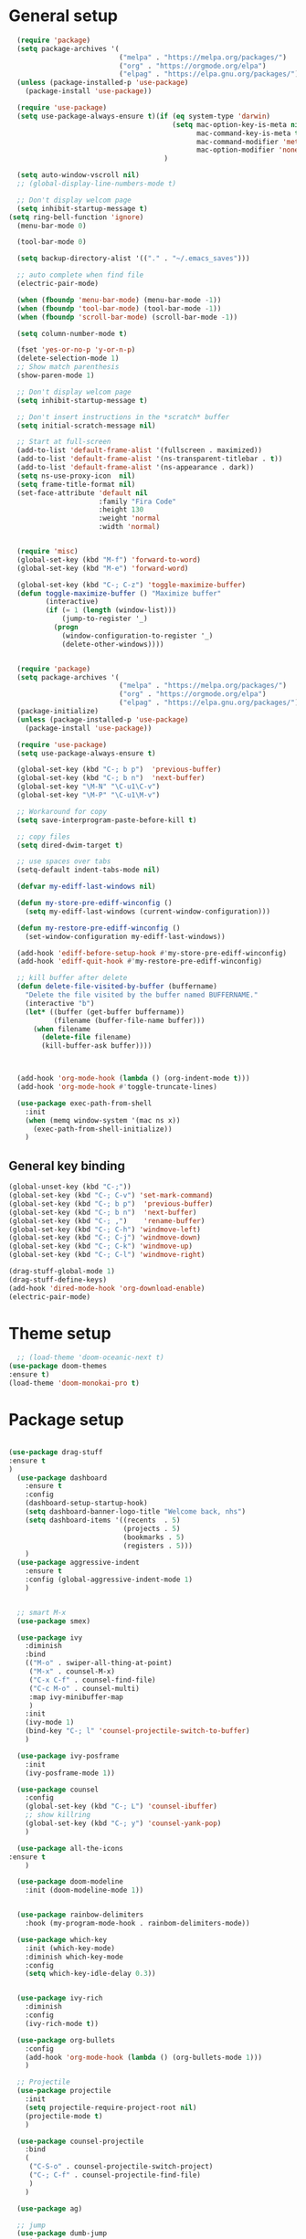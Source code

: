 * General setup
#+BEGIN_SRC emacs-lisp
  (require 'package)
  (setq package-archives '(
                           ("melpa" . "https://melpa.org/packages/")
                           ("org" . "https://orgmode.org/elpa")
                           ("elpag" . "https://elpa.gnu.org/packages/")))
  (unless (package-installed-p 'use-package)
    (package-install 'use-package))

  (require 'use-package)
  (setq use-package-always-ensure t)(if (eq system-type 'darwin)
                                        (setq mac-option-key-is-meta nil
                                              mac-command-key-is-meta t
                                              mac-command-modifier 'meta
                                              mac-option-modifier 'none)
                                      )

  (setq auto-window-vscroll nil)
  ;; (global-display-line-numbers-mode t)

  ;; Don't display welcom page
  (setq inhibit-startup-message t)
(setq ring-bell-function 'ignore)
  (menu-bar-mode 0)

  (tool-bar-mode 0)

  (setq backup-directory-alist '(("." . "~/.emacs_saves")))

  ;; auto complete when find file
  (electric-pair-mode)

  (when (fboundp 'menu-bar-mode) (menu-bar-mode -1))
  (when (fboundp 'tool-bar-mode) (tool-bar-mode -1))
  (when (fboundp 'scroll-bar-mode) (scroll-bar-mode -1))

  (setq column-number-mode t)

  (fset 'yes-or-no-p 'y-or-n-p)
  (delete-selection-mode 1)
  ;; Show match parenthesis
  (show-paren-mode 1)

  ;; Don't display welcom page
  (setq inhibit-startup-message t)

  ;; Don't insert instructions in the *scratch* buffer
  (setq initial-scratch-message nil)

  ;; Start at full-screen
  (add-to-list 'default-frame-alist '(fullscreen . maximized))
  (add-to-list 'default-frame-alist '(ns-transparent-titlebar . t))
  (add-to-list 'default-frame-alist '(ns-appearance . dark))
  (setq ns-use-proxy-icon  nil)
  (setq frame-title-format nil)
  (set-face-attribute 'default nil
                      :family "Fira Code"
                      :height 130
                      :weight 'normal
                      :width 'normal)


  (require 'misc)
  (global-set-key (kbd "M-f") 'forward-to-word)
  (global-set-key (kbd "M-e") 'forward-word)

  (global-set-key (kbd "C-; C-z") 'toggle-maximize-buffer)
  (defun toggle-maximize-buffer () "Maximize buffer"
         (interactive)
         (if (= 1 (length (window-list)))
             (jump-to-register '_) 
           (progn
             (window-configuration-to-register '_)
             (delete-other-windows))))


  (require 'package)
  (setq package-archives '(
                           ("melpa" . "https://melpa.org/packages/")
                           ("org" . "https://orgmode.org/elpa")
                           ("elpag" . "https://elpa.gnu.org/packages/")))
  (package-initialize)
  (unless (package-installed-p 'use-package)
    (package-install 'use-package))

  (require 'use-package)
  (setq use-package-always-ensure t)

  (global-set-key (kbd "C-; b p")  'previous-buffer)
  (global-set-key (kbd "C-; b n")  'next-buffer)
  (global-set-key "\M-N" "\C-u1\C-v")
  (global-set-key "\M-P" "\C-u1\M-v")

  ;; Workaround for copy
  (setq save-interprogram-paste-before-kill t)

  ;; copy files
  (setq dired-dwim-target t)

  ;; use spaces over tabs
  (setq-default indent-tabs-mode nil)

  (defvar my-ediff-last-windows nil)

  (defun my-store-pre-ediff-winconfig ()
    (setq my-ediff-last-windows (current-window-configuration)))

  (defun my-restore-pre-ediff-winconfig ()
    (set-window-configuration my-ediff-last-windows))

  (add-hook 'ediff-before-setup-hook #'my-store-pre-ediff-winconfig)
  (add-hook 'ediff-quit-hook #'my-restore-pre-ediff-winconfig)

  ;; kill buffer after delete
  (defun delete-file-visited-by-buffer (buffername)
    "Delete the file visited by the buffer named BUFFERNAME."
    (interactive "b")
    (let* ((buffer (get-buffer buffername))
           (filename (buffer-file-name buffer)))
      (when filename
        (delete-file filename)
        (kill-buffer-ask buffer))))



  (add-hook 'org-mode-hook (lambda () (org-indent-mode t)))
  (add-hook 'org-mode-hook #'toggle-truncate-lines)

  (use-package exec-path-from-shell
    :init
    (when (memq window-system '(mac ns x))
      (exec-path-from-shell-initialize))
    )

#+END_SRC

#+RESULTS:

** General key binding
#+BEGIN_SRC emacs-lisp
  (global-unset-key (kbd "C-;"))
  (global-set-key (kbd "C-; C-v") 'set-mark-command)
  (global-set-key (kbd "C-; b p")  'previous-buffer)
  (global-set-key (kbd "C-; b n")  'next-buffer)
  (global-set-key (kbd "C-; ,")    'rename-buffer)
  (global-set-key (kbd "C-; C-h") 'windmove-left)
  (global-set-key (kbd "C-; C-j") 'windmove-down)
  (global-set-key (kbd "C-; C-k") 'windmove-up)
  (global-set-key (kbd "C-; C-l") 'windmove-right)

  (drag-stuff-global-mode 1)
  (drag-stuff-define-keys)
  (add-hook 'dired-mode-hook 'org-download-enable)
  (electric-pair-mode)
#+END_SRC

#+RESULTS:
: t

* Theme setup
#+begin_src emacs-lisp
  ;; (load-theme 'doom-oceanic-next t)
(use-package doom-themes
:ensure t)
(load-theme 'doom-monokai-pro t)
#+end_src

#+RESULTS:
: t

* Package setup
#+BEGIN_SRC emacs-lisp

(use-package drag-stuff
:ensure t
)
  (use-package dashboard
    :ensure t
    :config
    (dashboard-setup-startup-hook)
    (setq dashboard-banner-logo-title "Welcome back, nhs")
    (setq dashboard-items '((recents  . 5)
                            (projects . 5)
                            (bookmarks . 5)
                            (registers . 5)))
    )
  (use-package aggressive-indent
    :ensure t
    :config (global-aggressive-indent-mode 1)
    )


  ;; smart M-x
  (use-package smex)

  (use-package ivy
    :diminish
    :bind
    (("M-o" . swiper-all-thing-at-point)
     ("M-x" . counsel-M-x)
     ("C-x C-f" . counsel-find-file)
     ("C-c M-o" . counsel-multi)
     :map ivy-minibuffer-map
     )
    :init
    (ivy-mode 1)
    (bind-key "C-; l" 'counsel-projectile-switch-to-buffer)
    )

  (use-package ivy-posframe
    :init
    (ivy-posframe-mode 1))

  (use-package counsel
    :config
    (global-set-key (kbd "C-; L") 'counsel-ibuffer)
    ;; show killring
    (global-set-key (kbd "C-; y") 'counsel-yank-pop)
    )

  (use-package all-the-icons
:ensure t
    )

  (use-package doom-modeline
    :init (doom-modeline-mode 1))


  (use-package rainbow-delimiters
    :hook (my-program-mode-hook . rainbom-delimiters-mode))

  (use-package which-key
    :init (which-key-mode)
    :diminish which-key-mode
    :config
    (setq which-key-idle-delay 0.3))


  (use-package ivy-rich
    :diminish
    :config
    (ivy-rich-mode t))

  (use-package org-bullets
    :config
    (add-hook 'org-mode-hook (lambda () (org-bullets-mode 1)))
    )

  ;; Projectile
  (use-package projectile
    :init
    (setq projectile-require-project-root nil)
    (projectile-mode t)
    )

  (use-package counsel-projectile
    :bind
    (
     ("C-S-o" . counsel-projectile-switch-project)
     ("C-; C-f" . counsel-projectile-find-file)
     )
    )

  (use-package ag)

  ;; jump
  (use-package dumb-jump
    :init
    (bind-key "C-; ]" 'dumb-jump-go)
    (bind-key "C-; t" 'dumb-jump-back))

  ;; Show search index
  (use-package anzu
    :init
    (global-anzu-mode +1))

  ;; check syntax
  (use-package flycheck
    :init (global-flycheck-mode 1))

  (use-package bm
    :config
    (global-set-key (kbd "C-; m m") 'bm-toggle)
    (global-set-key (kbd "C-; m n")   'bm-next)
    (global-set-key (kbd "C-; m p") 'bm-previous))


  ;; Magit
  (use-package magit
    :init
    (bind-key "C-x g" 'magit-status)
    (bind-key "C-; d" 'magit-diff-buffer-file))

  (use-package goto-chg
    :bind
    (("C-o" . goto-last-change)
     ("C-i" . goto-last-change-reverse)))

  (use-package avy
    :init
    (bind-key "C-; j" 'avy-goto-char))


  (use-package ace-window
    :config

    (global-set-key (kbd "C-x o") 'ace-window)
    :init
    (setq aw-dispatch-always t)
    (setq aw-keys '(?a ?s ?d ?f ?g ?h ?j ?k ?l))
    )


  (use-package multiple-cursors
    :config)
  ;; (global-set-key (kbd "C-S-<mouse-1>") 'mc/add-cursor-on-click))


  ;; Expand selection
  (use-package expand-region
    :config
    (global-set-key (kbd "C-'") 'er/expand-region))

#+END_SRC

#+RESULTS:
: t

#+BEGIN_SRC emacs-lisp
        
    ;; indent
    (use-package dtrt-indent
      :ensure t
      :config
      (dtrt-indent-global-mode t)
      )


    (use-package dired-subtree
      :config
      (bind-keys :map dired-mode-map
                 ("i" . dired-subtree-insert)
                 (";" . dired-subtree-remove)))


    (use-package dired-git-info
      :bind (:map dired-mode-map
                  (")" . dired-git-info-mode)))

    ;; attach image to orgmode

    (use-package org-download)

    ;;              :ensure t)

    (use-package avy
      :ensure t
      :init
      (bind-key "C-; j" 'avy-goto-char))

    (use-package js-doc
      :ensure t
      :config
      (add-hook 'js2-mode-hook
                #'(lambda ()
                    (define-key js2-mode-map "\C-ci" 'js-doc-insert-function-doc)
                    (define-key js2-mode-map "@" 'js-doc-insert-tag)))
      )

    (use-package js2-mode
      :ensure t
      :init
      (add-to-list 'auto-mode-alist '("\\.js\\'" . js2-mode)))



    (defun efs/lsp-mode-setup ()
      (setq lsp-headerline-breadcrumb-segments '(path-up-to-project file symbols))
      (lsp-headerline-breadcrumb-mode))

    (use-package lsp-mode
      :commands (lsp lsp-deferred)
      :hook
      (lsp-mode . efs/lsp-mode-setup)
      ((typescript-mode js2-mode web-mode php-mode) . lsp)
      :init
      (setq lsp-keymap-prefix "C-c l")
      :config
      (lsp-enable-which-key-integration t)
      (setq gc-cons-threshold 100000000)
      (setq read-process-output-max (* 1024 1024)) ;; 1mb
      (setq lsp-completion-provider :capf)
      :bind
      (:map lsp-mode-map
            ("TAB" . completion-at-point))
      )

    (use-package lsp-ui
      :hook (lsp-mode . lsp-ui-mode))

    (use-package lsp-ivy)

    (use-package company
      :after lsp-mode
      :hook (my-program-mode-hook . company-mode)
      :bind
      (:map lsp-mode-map ("<tab>" . company-indent-or-complete-common))
      (:map company-active-map ("<tab>" . company-complete-selection))
      (:map company-active-map ("C-n" . company-select-next))
      (:map company-active-map ("C-p" . company-select-previous))
      :custom
      (setq companyminimum-prefix-length 3)
      (setq company-auto-complete nil)
      (setq company-idle-delay 0)
      (setq tab-always-indent 'complete)
      :config
      (global-company-mode 1)
      (define-key company-active-map (kbd "C-n") #'company-select-next)
      (define-key company-active-map (kbd "C-p") #'company-select-previous))

    (use-package company-box)

    (use-package company
      :hook (company-mode . company-box-mode))

    ;; (use-package company-web)
    ;; (add-hook 'after-init-hook 'global-company-mode)

    ;; Magit
    (use-package magit
      :ensure t
      :init
      (bind-key "C-x g" 'magit-status)
      (bind-key "C-; d" 'magit-diff-buffer-file))

    (use-package goto-chg
      :ensure t
      :init
      (bind-key "C-o" 'goto-last-change)
      (bind-key "C-i" 'goto-last-change-reverse))


    (use-package ace-window
      :ensure t
      :config
      (global-set-key (kbd "C-x o") 'ace-window)
      :init
      (setq aw-dispatch-always t)
      (setq aw-keys '(?a ?s ?d ?f ?g ?h ?j ?k ?l))
      )

    (use-package git-timemachine
      :ensure t
      )

    (use-package multiple-cursors
      :ensure t
      :config)
    ;; (global-set-key (kbd "C-S-<mouse-1>") 'mc/add-cursor-on-click))


    (use-package wgrep-ag)

    (use-package editorconfig
      :config
      (editorconfig-mode 1))


    (use-package typescript-mode
      :mode "\\.ts\\'"
      :hook
      (typescript-mode . lsp-deferred)
      :config
      (setq typescript-indent-level 2))

    (use-package tide)
    (defun setup-tide-mode ()
      (interactive)
      (tide-setup)
      (flycheck-mode +1)
      (setq flycheck-check-syntax-automatically '(save mode-enabled))
      (eldoc-mode +1)
      (tide-hl-identifier-mode +1)
      ;; company is an optional dependency. You have to
      ;; install it separately via package-install
      ;; `M-x package-install [ret] company`
      (company-mode +1))

    (add-hook 'typescript-mode-hook #'setup-tide-mode)



    (use-package js2-mode
      :init
      (add-to-list 'auto-mode-alist '("\\.js\\'" . js2-mode)))


    (use-package elpy
:ensure t
     :init
      (exec-path-from-shell-initialize)
       (elpy-enable))

  (use-package drag-stuff
      :config
      (drag-stuff-global-mode 1)
      (drag-stuff-define-keys)
      (add-hook 'dired-mode-hook 'org-download-enable)
      )

    (use-package php-mode)

    (use-package web-mode
      :config
      (add-to-list 'auto-mode-alist '("\\.vue\\'" . web-mode))
      (add-to-list 'auto-mode-alist '("\\.jsx?$" . web-mode)) ;; auto-enable for .js/.jsx files
      (add-to-list 'auto-mode-alist '("\\.tsx$" . web-mode)) ;; auto-enable for .js/.jsx files
      (setq web-mode-code-indent-offset 2)
      (setq web-mode-attr-indent-offset 2)
      (setq web-mode-enable-auto-indentation nil)
      )

    (use-package kotlin-mode)

    (use-package smartparens)



    (defun my-program-mode-hook ()
      (hs-minor-mode)
      (local-set-key (kbd "C-+") 'hs-show-all) ;; ctrl+shift+=
      (local-set-key (kbd "C-_") 'hs-hide-all)   ;; ctrl+shift+-
      (local-set-key (kbd "C-=") 'hs-show-block)
      (local-set-key (kbd "C--") 'hs-hide-block)
      (which-function-mode t)
      (smartparens-mode t)
      )
    (add-hook 'tide-mode 'my-program-mode-hook)
    (add-hook 'typescript-mode 'my-program-mode-hook)
    (add-hook 'js-mode-hook 'my-program-mode-hook)
    (add-hook 'web-mode-hook 'my-program-mode-hook)
    ;;(add-hook 'vue-mode-hook 'my-program-mode-hook)

#+END_SRC

#+RESULTS:
: t

** Conda setup
#+begin_src emacs-lisp
  ;; (use-package conda)

  ;; if you want interactive shell support, include:
  ;; (conda-env-initialize-interactive-shells)

  ;; if you want eshell support, include:
  ;; (conda-env-initialize-eshell)

  ;; if you want auto-activation (see below for details), include:
  ;; (conda-env-autoactivate-mode t)

  ;; if you want to automatically activate a conda environment on the opening of a file:
#+end_src

#+RESULTS:
: t


* Program settings
#+BEGIN_SRC emacs-lisp
  (defun my-program-mode-hook ()
    (hs-minor-mode)

    (local-set-key (kbd "C-+") 'hs-show-all) ;; ctrl+shift+=
    (local-set-key (kbd "C-_") 'hs-hide-all)   ;; ctrl+shift+-
    (local-set-key (kbd "C-=") 'hs-show-block)
    (local-set-key (kbd "C--") 'hs-hide-block)
    (which-function-mode t)
    (smartparens-mode t)
    )

  ;; (setenv "WORKON_HOME" "~/miniconda3/envs")
  ;; (pyvenv-mode 1)
  ;; (setq elpy-rpc-virtualenv-path 'current)
  ;; (setenv "PYTHONIOENCODING" "utf-8")
  ;; (add-to-list 'process-coding-system-alist '("python" . (utf-8 . utf-8)))
  ;; ;; (add-to-list 'process-coding-system-alist '("elpy" . (utf-8 . utf-8)))
  ;; ;; (
  ;;  add-to-list 'process-coding-system-alist '("flake8" . (utf-8 . utf-8)))
  ;; (add-hook 'python-mode-hook 'my-program-mode-hook)
  (add-hook 'js-mode-hook 'my-program-mode-hook)
  (add-hook 'web-mode-hook 'my-program-mode-hook)
  ;;(add-hook 'vue-mode-hook 'my-program-mode-hook)
  (add-hook 'php-mode-hook 'my-program-mode-hook)
  (defun setup-tide-mode ()
    (interactive)
    (tide-setup)
    (flycheck-mode +1)
    (setq flycheck-check-syntax-automatically '(save mode-enabled))
    (eldoc-mode +1)
    (tide-hl-identifier-mode +1)
    ;; company is an optional dependency. You have to
    ;; install it separately via package-install
    ;; `M-x package-install [ret] company`
    (company-mode +1))

  ;; aligns annotation to the right hand side
  (setq company-tooltip-align-annotations t)

  ;; formats the buffer before saving
  (add-hook 'before-save-hook 'tide-format-before-save)
  (add-hook 'typescript-mode-hook #'setup-tide-mode)
#+end_src

#+RESULTS:
| setup-tide-mode | lsp-deferred | lsp |

*** Python lsp setup
#+begin_src emacs-lisp
      ;; (use-package lsp-python-ms
      ;;   :ensure t
      ;;   :init (setq lsp-python-ms-auto-install-server t)
      ;;   :hook (python-mode . (lambda ()
      ;;                          (require 'lsp-python-ms)
      ;;                          (lsp-deferred))))


      (use-package lsp-pyright
        :hook
        (python-mode . (lambda ()
                         (require 'lsp-pyright)
                         (lsp-deferred))))

      (use-package pyvenv
        :ensure t
        :init
        (setenv "WORKON_HOME" "~/miniconda3/envs/")
        :config
        (pyvenv-mode 1)
        (setq pyvenv-post-activate-hooks
              (list (lambda ()
                      (setq python-shell-interpreter (concat pyvenv-virtual-env "bin/python")))))
        (setq pyvenv-post-deactivate-hooks
              (list (lambda ()
                      (setq python-shell-interpreter "python3"))))
        )

    (use-package blacken
:ensure t
      :delight
      :custom (blacken-line-length 79))

      (use-package python-mode
        :hook
        (python-mode . pyvenv-mode)
        (python-mode . flycheck-mode)
        (python-mode . company-mode)
  (python-mode . blacken-mode)
        :config
        )

      ;; (use-package conda
      ;;   :ensure t
      ;;   :config
      ;;   (setq conda-env-home-directory (expand-file-name "~/miniconda3/"))
      ;;   (setq conda-anaconda-home (expand-file-name "~/miniconda3/"))

      ;; if you want interactive shell support, include:
      ;; (conda-env-initialize-interactive-shells)
      ;; if you want eshell support, include:
      ;; (conda-env-initialize-eshell)
      ;; if you want auto-activation (see below for details), include:
      ;; (conda-env-autoactivate-mode t)
      ;; if you want to automatically activate a conda environment on the opening of a file:
      ;; (add-to-hook 'find-file-hook (lambda () (when (bound-and-true-p conda-project-env-path)
      ;; (conda-env-activate-for-buffer))))
      ;; )

   #+end_src

#+RESULTS:
: ((python utf-8 . utf-8))
